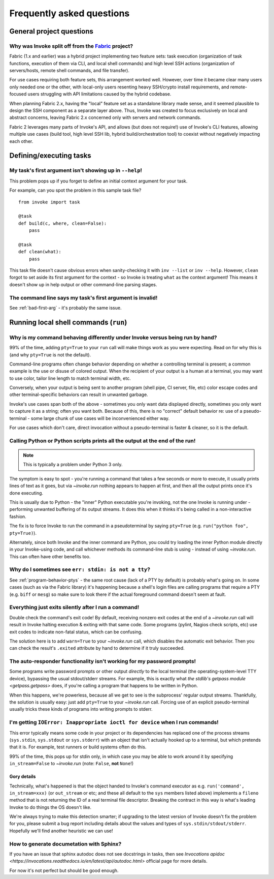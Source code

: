 ==========================
Frequently asked questions
==========================


General project questions
=========================

.. _invoke-split-from-fabric:

Why was Invoke split off from the `Fabric <http://fabfile.org>`_ project?
-------------------------------------------------------------------------

Fabric (1.x and earlier) was a hybrid project implementing two feature sets:
task execution (organization of task functions, execution of them via CLI, and
local shell commands) and high level SSH actions (organization of
servers/hosts, remote shell commands, and file transfer).

For use cases requiring both feature sets, this arrangement worked well.
However, over time it became clear many users only needed one or the other,
with local-only users resenting heavy SSH/crypto install requirements, and
remote-focused users struggling with API limitations caused by the hybrid
codebase.

When planning Fabric 2.x, having the "local" feature set as a standalone
library made sense, and it seemed plausible to design the SSH component as a
separate layer above. Thus, Invoke was created to focus exclusively on local
and abstract concerns, leaving Fabric 2.x concerned only with servers and
network commands.

Fabric 2 leverages many parts of Invoke's API, and allows (but does not
require!) use of Invoke's CLI features, allowing multiple use cases (build
tool, high level SSH lib, hybrid build/orchestration tool) to coexist without
negatively impacting each other.


Defining/executing tasks
========================

.. _bad-first-arg:

My task's first argument isn't showing up in ``--help``!
--------------------------------------------------------

This problem pops up if you forget to define an initial context argument for
your task.

For example, can you spot the problem in this sample task file?

::

    from invoke import task

    @task
    def build(c, where, clean=False):
        pass

    @task
    def clean(what):
        pass

This task file doesn't cause obvious errors when sanity-checking it with
``inv --list`` or ``inv --help``. However, ``clean`` forgot to set aside its
first argument for the context - so Invoke is treating ``what`` as the context
argument! This means it doesn't show up in help output or other command-line
parsing stages.

The command line says my task's first argument is invalid!
----------------------------------------------------------

See :ref:`bad-first-arg` - it's probably the same issue.


Running local shell commands (``run``)
======================================

.. _program-behavior-ptys:

Why is my command behaving differently under Invoke versus being run by hand?
-----------------------------------------------------------------------------

99% of the time, adding ``pty=True`` to your ``run`` call will make things work
as you were expecting. Read on for why this is (and why ``pty=True`` is not the
default).

Command-line programs often change behavior depending on whether a controlling
terminal is present; a common example is the use or disuse of colored output.
When the recipient of your output is a human at a terminal, you may want to use
color, tailor line length to match terminal width, etc.

Conversely, when your output is being sent to another program (shell pipe, CI
server, file, etc) color escape codes and other terminal-specific behaviors can
result in unwanted garbage.

Invoke's use cases span both of the above - sometimes you only want data
displayed directly, sometimes you only want to capture it as a string; often
you want both. Because of this, there is no "correct" default behavior re: use
of a pseudo-terminal - some large chunk of use cases will be inconvenienced
either way.

For use cases which don't care, direct invocation without a pseudo-terminal is
faster & cleaner, so it is the default.

Calling Python or Python scripts prints all the output at the end of the run!
-----------------------------------------------------------------------------

.. note::
    This is typically a problem under Python 3 only.

The symptom is easy to spot - you're running a command that takes a few seconds
or more to execute, it usually prints lines of text as it goes, but via
`~invoke.run` nothing appears to happen at first, and then all the output
prints once it's done executing.

This is usually due to Python - the "inner" Python executable you're invoking,
not the one Invoke is running under - performing unwanted buffering of its
output streams. It does this when it thinks it's being called in a
non-interactive fashion.

The fix is to force Invoke to run the command in a pseudoterminal by
saying ``pty=True`` (e.g. ``run("python foo", pty=True)``).

Alternately, since both Invoke and the inner command are Python, you could try
loading the inner Python module directly in your Invoke-using code, and call
whichever methods its command-line stub is using - instead of using
`~invoke.run`. This can often have other benefits too.

.. _stdin-not-tty:

Why do I sometimes see ``err: stdin: is not a tty``?
----------------------------------------------------

See :ref:`program-behavior-ptys` - the same root cause (lack of a PTY by
default) is probably what's going on. In some cases (such as via the Fabric
library) it's happening because a shell's login files are calling programs that
require a PTY (e.g. ``biff`` or ``mesg``) so make sure to look there if the
actual foreground command doesn't seem at fault.

Everything just exits silently after I run a command!
-----------------------------------------------------

Double check the command's exit code! By default, receiving nonzero exit codes
at the end of a `~invoke.run` call will result in Invoke halting execution &
exiting with that same code. Some programs (pylint, Nagios check scripts,
etc) use exit codes to indicate non-fatal status, which can be confusing.

The solution here is to add ``warn=True`` to your `~invoke.run` call,
which disables the automatic exit behavior. Then you can check the result's
``.exited`` attribute by hand to determine if it truly succeeded.

The auto-responder functionality isn't working for my password prompts!
-----------------------------------------------------------------------

Some programs write password prompts or other output *directly* to the local
terminal (the operating-system-level TTY device), bypassing the usual
stdout/stderr streams. For example, this is exactly what `the stdlib's getpass
module <getpass.getpass>` does, if you're calling a program that happens to be
written in Python.

When this happens, we're powerless, because all we get to see is the
subprocess' regular output streams. Thankfully, the solution is usually easy:
just add ``pty=True`` to your `~invoke.run` call. Forcing use of an explicit
pseudo-terminal usually tricks these kinds of programs into writing prompts to
stderr.

I'm getting ``IOError: Inappropriate ioctl for device`` when I run commands!
----------------------------------------------------------------------------

This error typically means some code in your project or its dependencies has
replaced one of the process streams (``sys.stdin``, ``sys.stdout`` or
``sys.stderr``) with an object that isn't actually hooked up to a terminal, but
which pretends that it is. For example, test runners or build systems often do
this.

99% of the time, this pops up for stdin only, in which case you may be able to
work around it by specifying ``in_stream=False`` to `~invoke.run` (note:
``False``, **not** ``None``!)

Gory details
~~~~~~~~~~~~

Technically, what's happened is that the object handed to Invoke's command
executor as e.g. ``run('command', in_stream=xxx)`` (or ``out_stream`` or etc;
and these all default to the ``sys`` members listed above) implements a
``fileno`` method that is not returning the ID of a real terminal file
descriptor. Breaking the contract in this way is what's leading Invoke to do
things the OS doesn't like.

We're always trying to make this detection smarter; if upgrading to the latest
version of Invoke doesn't fix the problem for you, please submit a bug report
including details about the values and types of ``sys.stdin/stdout/stderr``.
Hopefully we'll find another heuristic we can use!

How to generate documetation with Sphinx?
-----------------------------------------

If you have an issue that sphinx autodoc does not see docstrings in tasks, then
see `Invocations apidoc <https://invocations.readthedocs.io/en/latest/api/autodoc.html>` official page for more details.

For now it's not perfect but should be good enough.
